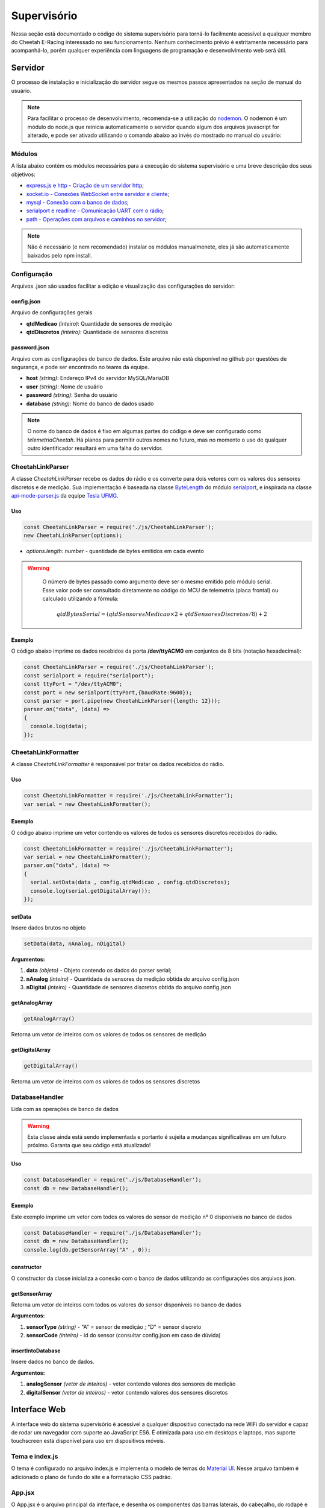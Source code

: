Supervisório
*****************

Nessa seção está documentado o código do sistema supervisório para torná-lo facilmente acessível a qualquer membro do Cheetah E-Racing interessado no seu funcionamento.
Nenhum conhecimento prévio é estritamente necessário para acompanhá-lo, porém qualquer experiência com linguagens de programação e desenvolvimento web será útil.

Servidor
===========

O processo de instalação e inicialização do servidor segue os mesmos passos apresentados na seção de manual do usuário.

.. note::

  Para facilitar o processo de desenvolvimento, recomenda-se a utilização do `nodemon <https://www.npmjs.com/package/nodemon>`__. O nodemon é um módulo do node.js que reinicia automaticamente o servidor
  quando algum dos arquivos javascript for alterado, e pode ser ativado utilizando o comando abaixo ao invés do mostrado no manual do usuário:

  .. code-block:: c++
    :linenos:

    nodemon https.js

Módulos
--------

A lista abaixo contém os módulos necessários para a execução do sistema supervisório e uma breve descrição dos seus objetivos:

* `express.js e http - Criação de um servidor http <https://expressjs.com/pt-br/>`__;
* `socket.io - Conexões WebSocket entre servidor e cliente <https:/Conexão com o banco de dados/socket.io/>`__;
* `mysql - Conexão com o banco de dados <https://www.npmjs.com/package/mysql>`__;
* `serialport e readline - Comunicação UART com o rádio <https://www.npmjs.com/package/serialport>`__;
* `path - Operações com arquivos e caminhos no servidor <https://nodejs.org/api/path.html>`__;

.. note::
   Não é necessário (e nem recomendado) instalar os módulos manualmenete, eles já são automaticamente baixados pelo npm install.

Configuração
----------------

Arquivos .json são usados facilitar a edição e visualização das configurações do servidor:

config.json
++++++++++++++++

Arquivo de configurações gerais

* **qtdMedicao** *(inteiro)*: Quantidade de sensores de medição
* **qtdDiscretos** *(inteiro)*: Quantidade de sensores discretos

password.json
++++++++++++++++

Arquivo com as configurações do banco de dados. Este arquivo não está disponível no github por questões de segurança, e pode
ser encontrado no teams da equipe.

* **host** *(string)*: Endereço IPv4 do servidor MySQL/MariaDB
* **user** *(string)*: Nome de usuário
* **password** *(string)*: Senha do usuário
* **database** *(string)*: Nome do banco de dados usado

.. note::

	O nome do banco de dados é fixo em algumas partes do código e deve ser configurado como *telemetriaCheetah*. Há planos para permitir outros nomes no futuro, mas no momento o uso de qualquer outro identificador resultará em uma falha do servidor.

CheetahLinkParser
-------------------------

A classe *CheetahLinkParser* recebe os dados do rádio e os converte para dois vetores com os valores dos sensores discretos e de medição. Sua
implementação é baseada na classe `ByteLength <https://serialport.io/docs/api-parser-byte-length/>`__ do módulo `serialport <https://www.npmjs.com/package/serialport>`__,
e inspirada na classe `api-mode-parser.js <https://github.com/Tesla-UFMG/Interface/blob/master/api-mode-parser.js>`__ da equipe `Tesla UFMG <https://github.com/Tesla-UFMG>`__.

Uso
+++++++++

.. code-block:: javascript

  const CheetahLinkParser = require('./js/CheetahLinkParser');
  new CheetahLinkParser(options);

* *options.length: number* - quantidade de bytes emitidos em cada evento

.. warning::

	O número de bytes passado como argumento deve ser o mesmo emitido pelo módulo serial. Esse valor pode ser consultado diretamente no código do MCU de telemetria (placa frontal) ou calculado utilizando a fórmula:

  .. math::

    qtdBytesSerial = (qtdSensoresMedicao \times 2 + qtdSensoresDiscretos/8) + 2

Exemplo
++++++++++++

O código abaixo imprime os dados recebidos da porta **/dev/ttyACM0** em conjuntos de 8 bits (notação hexadecimal):

.. code-block:: javascript

  const CheetahLinkParser = require('./js/CheetahLinkParser');
  const serialport = require("serialport");
  const ttyPort = "/dev/ttyACM0";
  const port = new serialport(ttyPort,{baudRate:9600});
  const parser = port.pipe(new CheetahLinkParser({length: 12}));
  parser.on("data", (data) =>
  {
    console.log(data);
  });

CheetahLinkFormatter
----------------------------

A classe *CheetahLinkFormatter* é responsável por tratar os dados recebidos do rádio.

Uso
++++

.. code-block:: javascript

  const CheetahLinkFormatter = require('./js/CheetahLinkFormatter');
  var serial = new CheetahLinkFormatter();

Exemplo
++++++++++

O código abaixo imprime um vetor contendo os valores de todos os sensores discretos recebidos do rádio.

.. code-block:: javascript

  const CheetahLinkFormatter = require('./js/CheetahLinkFormatter');
  var serial = new CheetahLinkFormatter();
  parser.on("data", (data) =>
  {
    serial.setData(data , config.qtdMedicao , config.qtdDiscretos);
    console.log(serial.getDigitalArray());
  });

setData
+++++++++

Insere dados brutos no objeto

.. code-block:: javascript

  setData(data, nAnalog, nDigital)

**Argumentos:**

#. **data** *(objeto)* - Objeto contendo os dados do parser serial;
#. **nAnalog** *(inteiro)* - Quantidade de sensores de medição obtida do arquivo config.json
#. **nDigital** *(inteiro)* - Quantidade de sensores discretos obtida do arquivo config.json

getAnalogArray
++++++++++++++++++++

.. code-block:: javascript

  getAnalogArray()

Retorna um vetor de inteiros com os valores de todos os sensores de medição

getDigitalArray
++++++++++++++++++++

.. code-block:: javascript

  getDigitalArray()

Retorna um vetor de inteiros com os valores de todos os sensores discretos

DatabaseHandler
----------------------

Lida com as operações de banco de dados

.. warning::

	Esta classe ainda está sendo implementada e portanto é sujeita a mudanças significativas em um futuro próximo. Garanta que seu código está atualizado!

Uso
++++++

.. code-block:: javascript

  const DatabaseHandler = require('./js/DatabaseHandler');
  const db = new DatabaseHandler();

Exemplo
++++++++++

Este exemplo imprime um vetor com todos os valores do sensor de medição nº 0 disponíveis no banco de dados

.. code-block:: javascript

  const DatabaseHandler = require('./js/DatabaseHandler');
  const db = new DatabaseHandler();
  console.log(db.getSensorArray("A" , 0));

constructor
+++++++++++++++

O constructor da classe inicializa a conexão com o banco de dados utilizando as configurações dos arquivos json.

getSensorArray
++++++++++++++++++++++

Retorna um vetor de inteiros com todos os valores do sensor disponíveis no banco de dados

**Argumentos:**

#. **sensorType** *(string)* - "A" = sensor de medição ; "D" = sensor discreto
#. **sensorCode** *(inteiro)* - id do sensor (consultar config.json em caso de dúvida)

insertIntoDatabase
++++++++++++++++++++++++++

Insere dados no banco de dados.

**Argumentos:**

#. **analogSensor** *(vetor de inteiros)* - vetor contendo valores dos sensores de medição
#. **digitalSensor** *(vetor de inteiros)* - vetor contendo valores dos sensores discretos

Interface Web
==============================

A interface web do sistema supervisório é acessível a qualquer dispositivo conectado na rede WiFi do servidor e capaz de rodar um navegador com suporte ao JavaScript ES6. É otimizada para uso em desktops e laptops,
mas suporte touchscreen está disponível para uso em dispositivos móveis.

Tema e index.js
----------------------

O tema é configurado no arquivo index.js e implementa o modelo de temas do `Material UI <https://material-ui.com/pt/customization/theming/>`_. Nesse arquivo também é adicionado o plano de fundo do site e a formatação CSS padrão.

App.jsx
-------------

O App.jsx é o arquivo principal da interface, e desenha os componentes das barras laterais, do cabeçalho, do rodapé e do componente central escolhido pelo usuário. 

Dashboard
----------------

O Dashboard é a página de entrada da interface, e mostra apenas algumas informações num layout minimalista.

.. image:: images/interface-web-dashboard.png
  :width: 600
  :align: center


Eletrônica
----------------------

.. image:: images/interface-web-eletronica.png
  :width: 600
  :align: center


Mecânica 
------------

.. image:: images/interface-web-mecanica.png
  :width: 600
  :align: center


Mapa
---------------

.. image:: images/interface-web-mapa.png
  :width: 600
  :align: center


Controle de Teste
----------------------

.. image:: images/interface-web-teste.png
  :width: 600
  :align: center


Display Painel
======================

Dashboard 
---------------

.. image:: images/interface-tablet-dashboard.png
  :width: 600
  :align: center